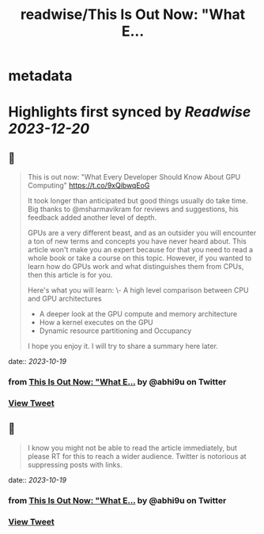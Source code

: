:PROPERTIES:
:title: readwise/This Is Out Now: "What E...
:END:


* metadata
:PROPERTIES:
:author: [[abhi9u on Twitter]]
:full-title: "This Is Out Now: "What E..."
:category: [[tweets]]
:url: https://twitter.com/abhi9u/status/1714669373288567233
:image-url: https://pbs.twimg.com/profile_images/1668296787696959490/NyAetxNh.jpg
:END:

* Highlights first synced by [[Readwise]] [[2023-12-20]]
** 📌
#+BEGIN_QUOTE
This is out now: "What Every Developer Should Know About GPU Computing" 
https://t.co/9xQibwqEoG

It took longer than anticipated but good things usually do take time. Big thanks to @msharmavikram for reviews and suggestions, his feedback added another level of depth.

GPUs are a very different beast, and as an outsider you will encounter a ton of new terms and concepts you have never heard about. This article won't make you an expert because for that you need to read a whole book or take a course on this topic. However, if you wanted to learn how do GPUs work and what distinguishes them from CPUs, then this article is for you.

Here's what you will learn:
\- A high level comparison between CPU and GPU architectures
- A deeper look at the GPU compute and memory architecture
- How a kernel executes on the GPU
- Dynamic resource partitioning and Occupancy

I hope you enjoy it. I will try to share a summary here later. 
#+END_QUOTE
    date:: [[2023-10-19]]
*** from _This Is Out Now: "What E..._ by @abhi9u on Twitter
*** [[https://twitter.com/abhi9u/status/1714669373288567233][View Tweet]]
** 📌
#+BEGIN_QUOTE
I know you might not be able to read the article immediately, but please RT for this to reach a wider audience. Twitter is notorious at suppressing posts with links. 
#+END_QUOTE
    date:: [[2023-10-19]]
*** from _This Is Out Now: "What E..._ by @abhi9u on Twitter
*** [[https://twitter.com/abhi9u/status/1714707973015302226][View Tweet]]